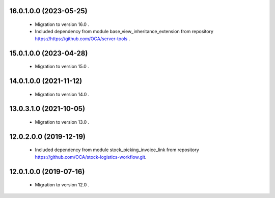 16.0.1.0.0 (2023-05-25)
~~~~~~~~~~~~~~~~~~~~~~~

 * Migration to version 16.0 .
 * Included dependency from module base_view_inheritance_extension
   from repository https://https://github.com/OCA/server-tools .

15.0.1.0.0 (2023-04-28)
~~~~~~~~~~~~~~~~~~~~~~~

 * Migration to version 15.0 .

14.0.1.0.0 (2021-11-12)
~~~~~~~~~~~~~~~~~~~~~~~

 * Migration to version 14.0 .

13.0.3.1.0 (2021-10-05)
~~~~~~~~~~~~~~~~~~~~~~~

 * Migration to version 13.0 .

12.0.2.0.0 (2019-12-19)
~~~~~~~~~~~~~~~~~~~~~~~

 * Included dependency from module stock_picking_invoice_link
   from repository https://github.com/OCA/stock-logistics-workflow.git.

12.0.1.0.0 (2019-07-16)
~~~~~~~~~~~~~~~~~~~~~~~

 * Migration to version 12.0 .
